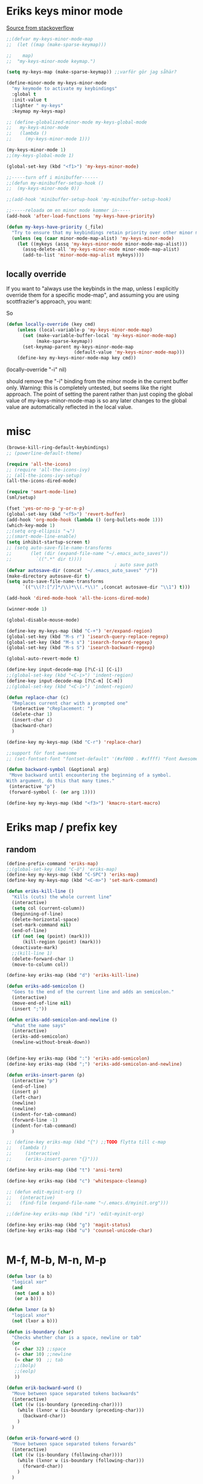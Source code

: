 #+STARTUP: overview
#+STARTUP: indent
* Eriks keys minor mode
[[https://stackoverflow.com/questions/683425/globally-override-key-binding-in-emacs/5340797][Source from stackoverflow]]
#+begin_src emacs-lisp :tangle yes
  ;;(defvar my-keys-minor-mode-map
  ;;  (let ((map (make-sparse-keymap)))

  ;;    map)
  ;;  "my-keys-minor-mode keymap.")

  (setq my-keys-map (make-sparse-keymap)) ;;varför gör jag såhär?

  (define-minor-mode my-keys-minor-mode
    "my keymode to activate my keybindings"
    :global t
    :init-value t
    :lighter " my-keys"
    :keymap my-keys-map)

  ;; (define-globalized-minor-mode my-keys-global-mode
  ;;   my-keys-minor-mode
  ;;   (lambda ()
  ;;     (my-keys-minor-mode 1)))

  (my-keys-minor-mode 1)
  ;;(my-keys-global-mode 1)

  (global-set-key (kbd "<f1>") 'my-keys-minor-mode)

  ;;-----turn off i minibuffer------
  ;;(defun my-minibuffer-setup-hook ()
  ;;  (my-keys-minor-mode 0))

  ;;(add-hook 'minibuffer-setup-hook 'my-minibuffer-setup-hook)

  ;;-----reloada om en minor mode kommer in-----
  (add-hook 'after-load-functions 'my-keys-have-priority)

  (defun my-keys-have-priority (_file)
    "Try to ensure that my keybindings retain priority over other minor modes. Called via the `after-load-functions' special hook."
    (unless (eq (caar minor-mode-map-alist) 'my-keys-minor-mode)
      (let ((mykeys (assq 'my-keys-minor-mode minor-mode-map-alist)))
        (assq-delete-all 'my-keys-minor-mode minor-mode-map-alist)
        (add-to-list 'minor-mode-map-alist mykeys))))
#+end_src
** locally override
If you want to "always use the keybinds in the map, unless I explicitly
override them for a specific mode-map", and assuming you are using
scottfrazier's approach, you want:

So
#+begin_src emacs-lisp :tangle yes
(defun locally-override (key cmd)
    (unless (local-variable-p 'my-keys-minor-mode-map)
      (set (make-variable-buffer-local 'my-keys-minor-mode-map)
           (make-sparse-keymap))
      (set-keymap-parent my-keys-minor-mode-map
                         (default-value 'my-keys-minor-mode-map)))
    (define-key my-keys-minor-mode-map key cmd))
#+end_src
(locally-override "\C-i" nil)

should remove the "\C-i" binding from the minor mode in the current buffer only.
Warning: this is completely untested, but seems like the right approach.
The point of setting the parent rather than just coping the global value of
my-keys-minor-mode-map is so any later changes to the global value are automatically
reflected in the local value.
* misc
#+begin_src emacs-lisp :tangle yes
  (browse-kill-ring-default-keybindings)
  ;; (powerline-default-theme)

  (require 'all-the-icons)
  ;; (require 'all-the-icons-ivy)
  ;; (all-the-icons-ivy-setup)
  (all-the-icons-dired-mode)

  (require 'smart-mode-line)
  (sml/setup)

  (fset 'yes-or-no-p 'y-or-n-p)
  (global-set-key (kbd "<f5>") 'revert-buffer)
  (add-hook 'org-mode-hook (lambda () (org-bullets-mode 1)))
  (which-key-mode 1)
  ;;(setq org-ellipsis "⬎")
  ;;(smart-mode-line-enable)
  (setq inhibit-startup-screen t)
  ;; (setq auto-save-file-name-transforms
  ;;       (let (dir (expand-file-name "~/.emacs_auto_saves"))
  ;;         `((".*" dir t))))
                                          ; auto save path
  (defvar autosave-dir (concat "~/.emacs_auto_saves" "/"))
  (make-directory autosave-dir t)
  (setq auto-save-file-name-transforms
        `(("\\(?:[^/]*/\\)*\\(.*\\)" ,(concat autosave-dir "\\1") t)))

  (add-hook 'dired-mode-hook 'all-the-icons-dired-mode)

  (winner-mode 1)

  (global-disable-mouse-mode)

  (define-key my-keys-map (kbd "C-+") 'er/expand-region)
  (global-set-key (kbd "M-s r") 'isearch-query-replace-regexp)
  (global-set-key (kbd "M-s s") 'isearch-forward-regexp)
  (global-set-key (kbd "M-s S") 'isearch-backward-regexp)

  (global-auto-revert-mode t)

  (define-key input-decode-map [?\C-i] [C-i])
  ;;(global-set-key (kbd "<C-i>") 'indent-region)
  (define-key input-decode-map [?\C-m] [C-m])
  ;;(global-set-key (kbd "<C-i>") 'indent-region)

  (defun replace-char (c)
    "Replaces current char with a prompted one"
    (interactive "cReplacement: ")
    (delete-char 1)
    (insert-char c)
    (backward-char)
    )

  (define-key my-keys-map (kbd "C-r") 'replace-char)

  ;;support för font awesome
  ;; (set-fontset-font "fontset-default" '(#xf000 . #xffff) "Font Awesome")

  (defun backward-symbol (&optional arg)
   "Move backward until encountering the beginning of a symbol.
  With argument, do this that many times."
   (interactive "p")
   (forward-symbol (- (or arg 1))))

  (define-key my-keys-map (kbd "<f3>") 'kmacro-start-macro)

#+end_src
* Eriks map / prefix key
** random
#+begin_src emacs-lisp :tangle yes
  (define-prefix-command 'eriks-map)
  ;;(global-set-key (kbd "C-ö") 'eriks-map)
  (define-key my-keys-map (kbd "C-SPC") 'eriks-map)
  (define-key my-keys-map (kbd "<C-m>") 'set-mark-command)

  (defun eriks-kill-line ()
    "Kills (cuts) the whole current line"
    (interactive)
    (setq col (current-column))
    (beginning-of-line)
    (delete-horizontal-space)
    (set-mark-command nil)
    (end-of-line)
    (if (not (eq (point) (mark)))
        (kill-region (point) (mark)))
    (deactivate-mark)
    ;;(kill-line 1)
    (delete-forward-char 1)
    (move-to-column col))

  (define-key eriks-map (kbd "d") 'eriks-kill-line)

  (defun eriks-add-semicolon ()
    "Goes to the end of the current line and adds an semicolon."
    (interactive)
    (move-end-of-line nil)
    (insert ";"))

  (defun eriks-add-semicolon-and-newline ()
    "what the name says"
    (interactive)
    (eriks-add-semicolon)
    (newline-without-break-down))


  (define-key eriks-map (kbd ":") 'eriks-add-semicolon)
  (define-key eriks-map (kbd ";") 'eriks-add-semicolon-and-newline)

  (defun eriks-insert-paren (p)
    (interactive "p")
    (end-of-line)
    (insert p)
    (left-char)
    (newline)
    (newline)
    (indent-for-tab-command)
    (forward-line -1)
    (indent-for-tab-command)
    )

  ;; (define-key eriks-map (kbd "{") ;;TODO flytta till c-map
  ;;   (lambda ()
  ;;     (interactive)
  ;;     (eriks-insert-paren "{}")))

  (define-key eriks-map (kbd "t") 'ansi-term)

  (define-key eriks-map (kbd "c") 'whitespace-cleanup)

  ;; (defun edit-myinit-org ()
  ;;   (interactive)
  ;;   (find-file (expand-file-name "~/.emacs.d/myinit.org")))

  ;;(define-key eriks-map (kbd "i") 'edit-myinit-org)

  (define-key eriks-map (kbd "g") 'magit-status)
  (define-key eriks-map (kbd "u") 'counsel-unicode-char)


#+end_src
* M-f, M-b, M-n, M-p
#+begin_src emacs-lisp :tangle yes
  (defun lxor (a b)
    "logical xor"
    (and
     (not (and a b))
     (or a b)))

  (defun lxnor (a b)
    "logical xnor"
    (not (lxor a b)))

  (defun is-boundary (char)
    "Checks whether char is a space, newline or tab"
    (or
     (= char 32) ;;space
     (= char 10) ;;newline
     (= char 9)  ;; tab
     ;;(bolp)
     ;;(eolp)
     ))

  (defun erik-backward-word ()
    "Move between space separated tokens backwards"
    (interactive)
    (let ((w (is-boundary (preceding-char))))
      (while (lxnor w (is-boundary (preceding-char)))
        (backward-char))
      )
    )

  (defun erik-forward-word ()
    "Move between space separated tokens forwards"
    (interactive)
    (let ((w (is-boundary (following-char))))
      (while (lxnor w (is-boundary (following-char)))
        (forward-char))
      )
    )

  ;;(define-key my-keys-map (kbd "M-f") 'erik-forward-word)
  ;;(define-key my-keys-map (kbd "M-b") 'erik-backward-word)

  ;; experimental versions. skips quotes
  ;; (defun erik-backward-word ()
  ;;   "Move between space separated tokens backwards. Jumps over strings (weird behaviour if started inside a string)"
  ;;   (interactive)
  ;;   (let ((w (is-boundary (preceding-char)))
  ;;         (inQuotes nil)
  ;;         (prevQuote nil))
  ;;     (while (or
  ;;             inQuotes
  ;;             (lxnor w (is-boundary (preceding-char))))
  ;;       (if (and prevQuote (= 92 (preceding-char))) ;; \
  ;;           (setq inQuotes (not inQuotes)))
  ;;       (if (= 34 (preceding-char)) ;;" double quotes
  ;;           (progn
  ;;             (setq inQuotes (not inQuotes))
  ;;             (setq prevQuote t))
  ;;         (setq prevQuote nil))
  ;;       (backward-char))
  ;;     )
  ;;   (if (bobp)
  ;;       (message "Maybe unbalanced '\"', started inside string or just end of buffer"))
  ;;   )

  ;; (defun erik-forward-word ()
  ;;   "Move between space separated tokens forwards. Jumps over strings (weird behaviour if started inside a string)"
  ;;   (interactive)
  ;;   (let ((w (is-boundary (following-char)))
  ;;         (inQuotes nil)
  ;;         (esc nil))
  ;;     (while (or
  ;;             inQuotes
  ;;             (lxnor w (is-boundary (following-char))))
  ;;       (if (and (not esc) (= 34 (following-char))) ;;" double quotes
  ;;           (setq inQuotes (not inQuotes)))
  ;;       (if (= 92 (following-char)) ;; \
  ;;           (setq esc t)
  ;;         (setq esc nil))
  ;;       (forward-char))
  ;;     )
  ;;   (if (eobp)
  ;;       (message "Maybe unbalanced '\"', started inside string or just end of buffer"))
  ;;   )

  (define-key my-keys-map (kbd "M-p")
    (lambda ()
      (interactive)
      (previous-line 3)))

  (define-key my-keys-map (kbd "M-n")
    (lambda ()
      (interactive)
      (next-line 3)))
#+end_src
* yasnippet
#+begin_src emacs-lisp :tangle yes
  ;;(require 'yasnippet)
  (yas-global-mode 1)
  ;;(require 'dropdown-list)
  ;;(setq yas-prompt-functions
  ;;      '(yas-dropdown-prompt
  ;;        yas-ido-prompt
  ;;        yas-x-prompt
  ;;        yas-completing-prompt
  ;;        yas-no-prompt))

  ;;removes expanding with tab. Uses 'Auto-complete' instead
  (define-key yas-minor-mode-map (kbd "<tab>") nil)
  (define-key yas-minor-mode-map (kbd "TAB") nil)

#+end_src
* Auto-complete
All default keybindings have been commented out in the source file 'auto-complete.el'

#+begin_src emacs-lisp :tangle yes
  (global-auto-complete-mode 1)
  (ac-config-default)

  (setq ac-dwim nil)

  (add-hook 'auto-complete-mode-hook
            (lambda ()
              ;;(define-key ac-completing-map (kbd "up") nil)
              ;;(define-key ac-completing-map (kbd "down") nil)
              ;;(define-key ac-completing-map (kbd "TAB") 'ac-next)
              (define-key ac-completing-map (kbd "<tab>") 'ac-expand)
              (define-key ac-completing-map (kbd "<backtab>") 'ac-expand-previous)
              (define-key ac-completing-map (kbd "C-o") 'ac-complete)
              ;;(define-key ac-menu-map (kbd "C-o") 'ac-complete)
              (define-key ac-completing-map (kbd "RET") 'ac-stop)
              (define-key ac-completing-map (kbd "C-n") 'ac-next)
              (define-key ac-completing-map (kbd "C-p") 'ac-previous)
              ))

  ;;adds yasnippet snippets to menu
  ;; (eval-after-load "auto-complete"
  ;;   '(add 'ac-sources 'ac-source-yasnippet))
  (eval-after-load "auto-complete"
    (lambda ()
      (add-to-list 'ac-sources 'ac-source-yasnippet)))

  ;;makes a key bring up the popup menu again if auto-complete is enabled
  ;;otherwise, try to expand with yas
  ;;(define-key ac-mode-map)
  (define-key my-keys-map (kbd "S-SPC")
        (lambda ()
          (interactive)
          (if (bound-and-true-p auto-complete-mode)
              (progn
                (ac-trigger-key-command 1)
                (message "auto-complete"))
            (progn
              (yas-expand)
              (message "yasnippet")))))


#+end_src
* undo-tree
#+begin_src emacs-lisp :tangle yes
  (global-undo-tree-mode 1)
  (global-set-key (kbd "C-z") 'undo)
  ;;(define-key my-keys-map (kbd "C-z") 'undo)
  (global-set-key (kbd "C-S-z") 'undo-tree-redo)
  ;;(define-key my-keys-map (kbd "C-S-z") 'undo-tree-redo)
  (define-key eriks-map (kbd "u") 'undo-tree-visualize)
#+end_src
* ivy and avy
#+begin_src emacs-lisp :tangle yes
  ;;ivy
  (ivy-mode 1)
  (global-set-key (kbd "C-s") 'swiper)
  (global-set-key (kbd "M-x") 'counsel-M-x)
  (global-set-key (kbd "C-x C-f") 'counsel-find-file)
  ;;(define-key ivy-minibuffer-map (kbd "<tab>") 'ivy-partial)

  ;;avy
  ;;(define-prefix-command 'eriks-avy-map)
  ;;(define-key my-keys-map (kbd "M-s") 'eriks-avy-map)
  ;;(global-set-key (kbd "M-s") 'avy-goto-char)
  (define-key eriks-map (kbd "SPC") 'avy-goto-char)
  (define-key eriks-map (kbd "C-SPC") 'avy-goto-char-2)

  ;;dired
  ;;(add-hook 'dired-mode-hook
  ;;          (lambda ()
  ;;            (define-key dired-mode-map (kbd "M-s s") 'avy-goto-char)))
  (setq ivy-use-selectable-prompt t)
#+end_src
* window manipulation
#+begin_src emacs-lisp :tangle yes
  ;; (define-key my-keys-map (kbd "S-C-<left>") 'shrink-window-horizontally)
  ;; (define-key my-keys-map (kbd "S-C-<right>") 'enlarge-window-horizontally)
  ;; (define-key my-keys-map (kbd "S-C-<down>") 'shrink-window)
  ;; (define-key my-keys-map (kbd "S-C-<up>") 'enlarge-window)

  ;; (define-key my-keys-map (kbd "C-<right>") 'tabbar-forward-tab)
  ;; (define-key my-keys-map (kbd "C-<left>") 'tabbar-backward-tab)
  ;; (define-key my-keys-map (kbd "C-<up>") 'tabbar-forward-group)
  ;; (define-key my-keys-map (kbd "C-<down>") 'tabbar-backward-group)

  ;; ;;(windmove-default-keybindings)

  (define-key my-keys-map (kbd "S-<right>") 'windmove-right)
  (define-key my-keys-map (kbd "S-<left>") 'windmove-left)
  (define-key my-keys-map (kbd "S-<up>") 'windmove-up)
  (define-key my-keys-map (kbd "S-<down>") 'windmove-down)
#+end_src
* o and O from VIM
#+begin_src emacs-lisp :tangle yes
  (setq newline-without-break-tab nil)

  (defun newline-without-break-down ()
    "Add new line below and go to it. tab if an argument is given"
    (interactive)
    (end-of-line)
    (newline)
    (if newline-without-break-tab (indent-for-tab-command)))

  (defun newline-without-break-up ()
    "Add new line above and go to it. tab if an argument is given"
    (interactive)
    (beginning-of-line)
    (newline)
    (forward-line -1)
    (if newline-without-break-tab (indent-for-tab-command)))

  ;;(define-key cua-global-keymap [C-return] nil) ;;ta bort C-return from cua
  (define-key my-keys-map (kbd "<C-return>") 'newline-without-break-down)
  (define-key my-keys-map (kbd "<C-S-return>") 'newline-without-break-up)

#+end_src
* prog-mode-hook
** prog-mode
#+begin_src emacs-lisp :tangle yes
  (add-hook 'prog-mode-hook
            (lambda ()
              (make-local-variable 'newline-without-break-tab)
              (setq newline-without-break-tab t)
              ;;(autopair-mode 1)
              ;;(paredit-mode t)
              (start-smartparens)
              (setq show-trailing-whitespace t)
              (rainbow-delimiters-mode t)
              (modalka-mode 1)))
#+end_src
** C-mode hook
#+begin_src emacs-lisp :tangle yes
  (add-hook 'c-mode-common-hook
            (lambda ()
              (flycheck-mode 1)
              (run-hooks 'abbrev-mode-hook) ;;för att den inte verkar göra det själv

              ;;(add-to-list 'ac-sources 'ac-source-c-headers)
              ;;(add-to-list 'ac-sources 'ac-source-c-header-symbols t)
              ;; (define-key c-mode-base-map (kbd "<C-S-return>")
              ;;   (lambda ()
              ;;     (interactive)
              ;;     (newline-without-break-up t)))

              ;; (define-key c-mode-base-map (kbd "<C-return>")
              ;;   (lambda ()
              ;;     (interactive)
              ;;     (newline-without-break-down t)))

              ;;(electric-pair-mode 1)
              ;;(make-local-variable 'newline-without-break-tab)
              ;;(setq newline-without-break-tab t)
              ;;(autopair-mode)
              ;;(setq show-trailing-whitespace t)
              ))
#+end_src
** lisp hook
#+begin_src emacs-lisp :tangle yes
  (add-hook 'emacs-lisp-mode-hook
            (lambda ()
              (smartparens-strict-mode t)
              ;;(make-local-variable 'newline-without-break-tab)
              ;;(setq newline-without-break-tab t)
              ;;(autopair-mode)
              ;;(setq show-trailing-whitespace t)
              ))

#+end_src
** perl hook
#+begin_src emacs-lisp :tangle yes
  (add-hook 'perl-mode-hook
            (lambda ()
              ;; (define-key perl-mode-map (kbd "<C-S-return>")
              ;;   (lambda ()
              ;;     (interactive)
              ;;     (newline-without-break-up t)))

              ;; (define-key perl-mode-map (kbd "<C-return>")
              ;;   (lambda ()
              ;;     (interactive)
              ;;     (newline-without-break-down t)))

              ;; (electric-pair-mode 1)
              ))
#+end_src
** java hook
*** eclim
#+begin_src emacs-lisp :tangle yes
  (require 'eclim)
  (setq eclimd-autostart nil)

  (custom-set-variables
   '(eclim-eclipse-dirs '("~/bin/eclipse-neon"))
   '(eclim-executable "~/bin/eclipse-neon/eclim"))

  ;;(setq help-at-pt-display-when-idle t)
  ;;(setq help-at-pt-timer-delay 0.1)
  ;;(help-at-pt-set-timer)

  (add-hook 'eclim-mode-hook
            (lambda ()
              (define-key eclim-mode-map (kbd "C-c C-e C-b") 'eclim-project-build)
              (define-key eclim-mode-map (kbd "C-c C-e d") nil)
              (define-key eclim-mode-map (kbd "C-c C-e d d") 'eclim-java-show-documentation-for-current-element)
              (define-key eclim-mode-map (kbd "C-c C-e d f") 'eclim-java-browse-documentation-at-point)
              (define-key eclim-mode-map (kbd "C-c C-e d s") 'eclim-java-doc-comment)
              ))

  (add-hook 'java-mode-hook
            (lambda ()
              (flycheck-mode -1)
              (start-eclim-if-inside-eclipse-workspace)))

  (defun eclim-java-start ()
    (interactive)
    (eclim-mode t)
    (require 'ac-emacs-eclim)
    ;;(ac-emacs-eclim-config)
    (ac-emacs-eclim-java-setup)
    )

  (defun start-eclim-if-inside-eclipse-workspace ()
    (if (null (search "workspace" (buffer-file-name)))
        ()
      (eclim-java-start)))


#+end_src
*** non-eclim
#+begin_src emacs-lisp :tangle yes

#+end_src
* move lines from internet
#+begin_src emacs-lisp :tangle yes
  ;; (defun move-line (n)
  ;;   "Move the current line up or down by N lines. Buggar for second last line i buffern"
  ;;   (interactive "p")
  ;;   (setq col (current-column))
  ;;   (beginning-of-line)
  ;;   (setq start (point))
  ;;   (end-of-line)
  ;;   (if (eobp)
  ;;       (newline)
  ;;     (forward-char))
  ;;   (setq end (point))
  ;;   (let ((line-text (delete-and-extract-region start end)))
  ;;     (forward-line n)
  ;;     (if (eobp) (newline))
  ;;     (insert line-text)
  ;;     ;; restore point to original column in moved line
  ;;     (forward-line -1)
  ;;     (move-to-column col)))

  ;; (defun move-line-up (n)
  ;;   "Move the current line up by N lines."
  ;;   (interactive "p")
  ;;   (move-line (if (null n) -1 (- n))))

  ;; (defun move-line-down (n)
  ;;   "Move the current line down by N lines."
  ;;   (interactive "p")
  ;;   (move-line (if (null n) 1 n)))

  (defun move-line-up ()
    (interactive)
    (let ((col (current-column)))
      (transpose-lines 1)
      (previous-line 2)
      (move-to-column col)))

  (defun move-line-down ()
    (interactive)
    (let ((col (current-column)))
      (next-line 1)
      (transpose-lines 1)
      (previous-line 1)
      (move-to-column col)))

  (define-key my-keys-map (kbd "M-<up>") 'move-line-up)
  (define-key my-keys-map (kbd "M-<down>") 'move-line-down)

#+end_src
* golden ratio scroll
#+begin_src emacs-lisp :tangle yes
  (global-set-key [remap scroll-down-command] 'golden-ratio-scroll-screen-down)
  (global-set-key [remap scroll-up-command] 'golden-ratio-scroll-screen-up)
#+end_src
* projectile
#+begin_src emacs-lisp :tangle yes
  (projectile-global-mode t)
  (counsel-projectile-on)
#+end_src
* dumb jump
#+begin_src emacs-lisp :tangle yes
  ;;(dumb-jump-mode)

  ;;(fset 'eriks-dumb-jump-keymap (make-sparse-keymap))
  (define-prefix-command 'eriks-dumb-jump-keymap)
  (define-key eriks-map (kbd "j") 'eriks-dumb-jump-keymap)

  (define-key 'eriks-dumb-jump-keymap (kbd "j") 'dumb-jump-go)
  (define-key 'eriks-dumb-jump-keymap (kbd "b") 'dumb-jump-back)

  (setq dumb-jump-selector 'ivy)

#+end_src
* neotree
#+begin_src emacs-lisp :tangle yes
  ;;When running ‘projectile-switch-project’ (C-c p p), ‘neotree’ will change root automatically.
  ;;(setq projectile-switch-project-action 'neotree-projectile-action)

  ;;Every time when the neotree window is opened, let it find current file and jump to node.
  ;;(setq neo-smart-open t)

  ;;Similar to find-file-in-project, NeoTree can be opened (toggled) at projectile project root as follows:
  (defun neotree-project-dir ()
    "Open NeoTree using the git root."
    (interactive)
    (let ((project-dir (projectile-project-root))
          (file-name (buffer-file-name)))
      (neotree-toggle)
      (if project-dir
          (if (neo-global--window-exists-p)
              (progn
                (neotree-dir project-dir)
                (neotree-find file-name)))
        (message "Could not find git project root."))))

  ;; (global-set-key [f8] 'neotree-toggle)
  ;; (global-set-key (kbd "S-<f8>") 'neotree-find)
  ;; (global-set-key [f9] 'neotree-project-dir)

  (defhydra hydra-neotree (:color blue)
    "neotree"
    ("<f8>" neotree-toggle "toggle")
    ("f" neotree-find "file dir")
    ("p" neotree-project-dir "project dir"))
  (define-key my-keys-map (kbd "<f8>") 'hydra-neotree/body)
#+end_src
* multiple cursors
#+begin_src emacs-lisp :tangle yes
  ;; (define-key 'eriks-map (kbd "m l") 'mc/edit-lines)
  ;; (define-key 'eriks-map (kbd "m m") 'mc/mark-next-like-this)
  ;; (define-key 'eriks-map (kbd "m n") 'mc/mark-previous-like-this)
  ;; (define-key 'eriks-map (kbd "m b") 'mc/mark-all-like-this)
#+end_src
* Hydra
** various hydras
#+begin_src emacs-lisp :tangle yes
  ;; font zoom
  (defhydra hydra-zoom ()
    "zoom"
    ("g" text-scale-increase "in")
    ("l" text-scale-decrease "out")
    ("q" nil "quit" :color blue))
  (define-key eriks-map (kbd "z") 'hydra-zoom/body)

  (defhydra hydra-windows (:hint nil)
    "
   ^Resize^         ^Transpose^    ^Buffer/tabbar^       ^^^^   ^Split^
  -----------------------------------------------------------------------------------
    ^Horizontal^        ^_W_^           ^_w_^                   [_3_] : horizontal
   [_o_] : shrink     _A_   _D_       _a_   _d_                 [_2_] : vertical
   [_p_] : enlarge      ^_S_^           ^_s_^                   [_0_] : close
    ^ ^                                               ^^^^^^^^  [_1_] : close other
    ^Vertical^         ^^          [_b_] : switch buffer  ^^^^  [_+_] : balance
   [_u_] : shrink      ^^          [_k_] : kill           ^^^^  [_4_] : kill and close
   [_i_] : enlarge     ^^          [_f_] : find file        ^ ^
   ^ ^                 ^^          [_x_] : run command
   [arrows] : switch window   Winner :: [_z_], [_Z_]
   _q_uit
  "
    ("<left>" windmove-left nil)
    ("<right>" windmove-right nil)
    ("<up>" windmove-up nil)
    ("<down>" windmove-down nil)
    ("o" shrink-window-horizontally nil)
    ("p" enlarge-window-horizontally nil)
    ("u" shrink-window nil)
    ("i" enlarge-window nil)
    ("W" buf-move-up nil)
    ("S" buf-move-down nil)
    ("A" buf-move-left nil)
    ("D" buf-move-right nil)
    ("d" tabbar-forward-tab nil)
    ("a" tabbar-backward-tab nil)
    ("w" tabbar-forward-group nil)
    ("s" tabbar-backward-group nil)
    ("b" ivy-switch-buffer nil)
    ("k" kill-this-buffer nil)
    ("3" split-window-horizontally nil)
    ("2" split-window-vertically nil)
    ("0" delete-window nil)
    ("1" delete-other-windows nil)
    ("+" balance-windows nil)
    ("4" kill-buffer-and-window nil)
    ("x" execute-extended-command nil)
    ("f" counsel-find-file nil)
    ("z" winner-undo nil)
    ("Z" winner-redo nil)
    ("q" nil nil :color blue))
  (define-key 'eriks-map (kbd "w") 'hydra-windows/body)


  (defhydra hydra-multiple-cursors ()
    "
       ^Up^            ^Down^        ^Other^
  ----------------------------------------------
  [_p_]   Next    [_n_]   Next    [_l_] Edit lines
  [_P_]   Skip    [_N_]   Skip    [_a_] Mark all
  [_M-p_] Unmark  [_M-n_] Unmark  [_r_] Mark by regexp
  ^ ^             ^ ^             [_q_] Quit
  "
    ("l" mc/edit-lines nil :exit t)
    ("a" mc/mark-all-like-this nil :exit t)
    ("n" mc/mark-next-like-this nil)
    ("N" mc/skip-to-next-like-this nil)
    ("M-n" mc/unmark-next-like-this nil)
    ("p" mc/mark-previous-like-this nil)
    ("P" mc/skip-to-previous-like-this nil)
    ("M-p" mc/unmark-previous-like-this nil)
    ("r" mc/mark-all-in-region-regexp nil :exit t)
    ("q" nil nil))
  (define-key 'eriks-map (kbd "m") 'hydra-multiple-cursors/body)


#+end_src
** transpose
#+begin_src emacs-lisp :tangle yes
  (defun eriks-transpose-char-forward ()
    (interactive)
    (forward-char)
    (transpose-chars 1)
    (forward-char -1))

  (defun eriks-transpose-char-backward ()
    (interactive)
    (transpose-chars 1)
    (forward-char -2))

  (defun eriks-transpose-word-forward ()
    (interactive)
    (transpose-words 1))

  (defun eriks-transpose-word-backward ()
    (interactive)
    (transpose-words -1)
    (backward-word))

  (defhydra hydra-transpose ()
    "Transpose: "
    ("k" move-line-up "line up")
    ("j" move-line-down "line down")
    ("h" eriks-transpose-char-backward "char backward")
    ("l" eriks-transpose-char-forward "char forward")
    ("f" eriks-transpose-word-forward "word forward")
    ("b" eriks-transpose-word-backward "word backward")
    ("q" nil "quit"))


#+end_src
** org-table to hydra
*** macro definition
#+begin_src emacs-lisp :tangle yes
  (fset 'org-table-to-hydra-docstring
     (lambda (&optional arg) "Keyboard macro." (interactive "p") (kmacro-exec-ring-item (quote ([134217788 134217843 115 92 40 32 43 92 41 92 40 46 42 63 92 41 92 40 32 42 124 92 41 13 134217788 67108896 5 134217843 114 92 49 94 92 50 94 92 51 13 33 134217788 134217843 115 124 92 40 32 92 123 50 44 92 125 92 41 13 134217788 134217843 114 124 94 94 92 49 13 33 134217788 134217843 115 92 40 95 46 42 63 95 92 41 13 134217843 114 91 92 49 93 13 33 134217788 3 3 134217843 115 124 13 134217843 114 13 33 134217788 14 deletechar deletechar 94 94 134217843 115 45 92 43 45 13 134217843 114 94 94 13 33 134217788] 0 "%d")) arg)))

#+end_src

*** example
| head1      | head2      | head3            | head4      |
|------------+------------+------------------+------------|
| _h_ : grej | _g_ : sasd | _<right>_ : hej! | _a_ : asd! |
|            |            | _F_       : :)   |            |

==> formated as raw string

 ^head1^       ^head2^       ^head3^             ^head4^
^^-----------^^------------^^------------------^^-------------
 [_h_] : grej  [_g_] : sasd  [_<right>_] : hej!  [_a_] : asd!
 ^^            ^^            [_F_]       : :)    ^^

==> end result in hydra

 head1       head2       head3             head4
------------------------------------------------------
 [h] : grej  [g] : sasd  [<right>] : hej!  [a] : asd!
                         [F]       : :)
* paredit
#+begin_src emacs-lisp :tangle yes
  ;; (define-key paredit-mode-map (kbd "C-S-<left>") 'paredit-backward-slurp-sexp)
  ;; (define-key paredit-mode-map (kbd "C-S-<right>") 'paredit-backward-barf-sexp)
#+end_src
* smartparens
** standard config
#+begin_src emacs-lisp :tangle yes
  (require 'smartparens-config)

  (defun start-smartparens ()
    (smartparens-mode t)

    (define-key smartparens-mode-map (kbd "C-M-SPC") 'sp-mark-sexp)

    (define-key smartparens-mode-map (kbd "C-M-n") 'sp-next-sexp)
    (define-key smartparens-mode-map (kbd "C-M-p") 'sp-previous-sexp)

    (define-key smartparens-mode-map (kbd "C-M-u") 'sp-backward-up-sexp)
    (define-key smartparens-mode-map (kbd "C-M-d") 'sp-down-sexp)

    (define-key smartparens-mode-map (kbd "C-M-f") 'sp-forward-sexp)
    (define-key smartparens-mode-map (kbd "C-M-b") 'sp-backward-sexp)
    
    (define-key smartparens-mode-map (kbd "C-M-k") 'sp-kill-sexp)

    ;;(define-key smartparens-mode-map (kbd "M-f") 'sp-forward-symbol)
    ;;(define-key smartparens-mode-map (kbd "M-b") 'sp-backward-symbol)
    
    )

  (defun start-hydra-smartparens-if-activated ()
    (interactive)
    (if (bound-and-true-p smartparens-mode)
        (hydra-smartparens/body)
      (message "smartparens not activated!")))

  (define-key eriks-map (kbd "p") 'hydra-smartparens/body) ;;'start-hydra-smartparens-if-activated

  (defhydra hydra-smartparens (:color blue)
    "
   ^forward^      ^backward^     ^Sexp^          ^Hybrid^
  ^^^^^^^^-----------------------------------------------------
   [_m_] : barf   [_i_] : slurp  [_K_] : kill    [_k_] : kill
   [_n_] : slurp  [_o_] : barf   [_s_] : splice  [_w_] : slurp
    ^ ^            ^ ^           [_S_] : split   [_e_] : barf
    ^ ^            ^ ^           [_J_] : join     ^ ^
  "
    ("K" sp-kill-sexp nil)
    ("s" sp-splice-sexp nil)
    ("S" sp-split-sexp nil)
    ("J" sp-join-sexp nil)
    ("m" sp-forward-barf-sexp nil)
    ("n" sp-forward-slurp-sexp nil)
    ("i" sp-backward-slurp-sexp nil)
    ("o" sp-backward-barf-sexp nil)
    ("k" sp-kill-hybrid-sexp nil)
    ("w" sp-slurp-hybrid-sexp nil)
    ("e" sp-dedent-adjust-sexp nil)
    )
  ;;("q" nil "Quit" :color blue)

#+end_src
** parenthesis
#+begin_src emacs-lisp :tangle yes
  (defun my-create-newline-and-enter-sexp (&rest _ignored)
    "Open a new brace or bracket expression, with relevant newlines and indent. "
    (newline)
    (indent-according-to-mode)
    (forward-line -1)
    (indent-according-to-mode))


  (sp-local-pair '(c-mode java-mode) "{" nil :post-handlers '((my-create-newline-and-enter-sexp "RET")))
  ;;(sp-local-pair 'java-mode "{" nil :post-handlers '((my-create-newline-and-enter-sexp "RET")))

#+end_src
* rectangles
#+begin_src emacs-lisp :tangle yes
  (require 'picture)

  (defun pic-move (x y)
    "Uses picture-mode movement commands"
    ;;(interactive "P\nP")
    (cond
     ((> x 0) (picture-forward-column x))
     ((< x 0) (picture-backward-column (- x))))
    (cond
     ((> y 0) (picture-move-down y))
     ((< y 0) (picture-move-up (- y)))))

  ;; (defun mark-column ()
  ;;   (exchange-point-and-mark)
  ;;   (let ((col (current-column)))
  ;;     (exchange-point-and-mark)
  ;;     col))

  ;; (defun put-point-top-left-corner ()
  ;;   (line-number-at-pos (point))
  ;;   (let )
  ;;   (if (> (point) (mark))
  ;;       (exchange-point-and-mark)))

  ;; (defun move-rect (x y)
  ;;   (interactive "P\nP")
  ;;   (put-point-top-left-corner)
  ;;   (kill-rectangle)
  ;;   (pic-move x y)
  ;;   (let ((oldp (point)))
  ;;     )


  ;;   )
  ;; ;;(setq kill-ring (cdr kill-ring)) ;;pop kill-ring

  ;; (move-rect 0 -1)


  (defhydra hydra-rectangle (:body-pre (rectangle-mark-mode 1)
                                       :color pink
                                       :hint nil
                                       :post (progn (deactivate-mark) (whitespace-cleanup)))
    "
    ^_k_^       _w_ copy      _o_pen       _N_umber-lines            |\\     -,,,--,,_
  _h_   _l_     _y_ank        _t_ype       _e_xchange-point          /,`.-'`'   ..  \-;;,_
    ^_j_^       _d_ kill      _c_lear      _r_eset-region-mark      |,4-  ) )_   .;.(  `'-'
  ^^^^          _u_ndo        _q_ quit     ^ ^                     '---''(./..)-'(_\_)
  "
    ("k" (pic-move 0 -1))
    ("j" (pic-move 0 1))
    ("h" (pic-move -1 0))
    ("l" (pic-move 1 0))
    ("d" kill-rectangle)                    ;; C-x r k
    ("y" yank-rectangle)                    ;; C-x r y
    ("w" copy-rectangle-as-kill)            ;; C-x r M-w
    ("o" open-rectangle)                    ;; C-x r o
    ("t" string-rectangle)                  ;; C-x r t
    ("c" clear-rectangle)                   ;; C-x r c
    ("e" exchange-point-and-mark)           ;; C-x C-x
    ("N" rectangle-number-lines)            ;; C-x r N
    ("r" (if (region-active-p)
             (deactivate-mark)
           (rectangle-mark-mode 1)))
    ("u" undo nil)
    ("q" nil nil))
  (define-key my-keys-map (kbd "C-x SPC") 'hydra-rectangle/body)
#+end_src
* dashboard
#+begin_src emacs-lisp :tangle yes
  (require 'dashboard)
  (dashboard-setup-startup-hook)

  (setq dashboard-items '((recents  . 5)
                          (bookmarks . 5)
                          (projects . 5)))
#+end_src
* eriks smart delete stuff o copy o stuff
#+begin_src emacs-lisp :tangle yes
  (defun eriks-delete-stuff (n symbol)
    (let ((c (if (< n 0) (preceding-char) (following-char))))
      (if (is-boundary c)
          (eriks-hungry-delete-whitespace n)
        (if symbol
            (sp-delete-symbol n)
          (sp-delete-word n)))))

  (defun eriks-delete-backward (ARG)
    (interactive "p")
    (eriks-delete-stuff (- 0 ARG) nil))

  (defun eriks-delete-forward (ARG)
    (interactive "p")
    (eriks-delete-stuff ARG nil))

  (defun eriks-delete-forward-symbol (ARG)
    (interactive "p")
    (eriks-delete-stuff ARG t))

  (defun eriks-delete-backward-symbol (ARG)
    (interactive "p")
    (eriks-delete-stuff (- 0 ARG) t))

  (defun eriks-hungry-delete-whitespace (ARG)
    (interactive "p")
    (if (< ARG 0)
        (while (is-boundary (preceding-char))
          (delete-backward-char 1))
      (while (is-boundary (following-char))
        (delete-char 1))))

  (define-key my-keys-map (kbd "C-<backspace>") 'eriks-delete-backward)
  (define-key my-keys-map (kbd "C-<delete>") 'eriks-delete-forward)

  (defun eriks-duplicate-line ()
    (interactive)
    (let* (
           (b (progn
                (beginning-of-line)
                (point)))
           (e (progn
                (end-of-line)
                (point)))
           (line (buffer-substring b e)))
      (end-of-line)
      (newline)
      (insert line)))

  ;;TODO make ARG execute the command ARG times
  (defun eriks-find-char (ARG c)
    "Like vim's f-command.

  With no prefix argument or as 1, move cursor forward until the first occurence of c.
  With ARG as -1 (M--), move backward until the first occurence of c.
  If c can't be found, do nothing and print a nice message.

  Ignores case!

  Saves info for repetition with `eriks-find-char-repeat' in global variable `eriks-find-char-last-command'"
    (interactive "p\ncJump to char: ")
    (setq eriks-find-char-last-command (list ARG c))
    (let ((start (point))
          (finished nil))
      (while (and
              (not (or (eobp) (bobp)))
              (not finished))
        (forward-char ARG)
        (if (= (downcase c) (downcase (following-char)))
            (setq finished t)))
      (if (not finished)
          (progn
            (goto-char start)
            (message "Couldn't find '%c' :(" c)))))

  (defun eriks-find-char-backward (ARG c)
    "Exactly the same bahaviour as `eriks-find-char' except this goes backwards by negating ARG"
    (interactive "p\ncJump to char backwards: ")
    (eriks-find-char (- 0 ARG) c))

  (defun eriks-find-char-repeat ()
    "Repeats the last call to `eriks-find-char' or `eriks-find-char-backward'"
    (interactive)
    (let ((l eriks-find-char-last-command))
      (if (boundp 'eriks-find-char-last-command)
          (let ((arg (nth 0 l))
                (c (nth 1 l)))
            (message "Searching for '%c' with ARG=%d" c arg)
            (eriks-find-char arg c))
        (message "You havent even called eriks-find-char even once :("))))

  ;; (defun eriks-find-char-cur (ARG)
  ;;   "Exactly the same as eriks-find-char, except this uses the current char under point instead of prompting for one."
  ;;   (interactive "p")
  ;;   (eriks-find-char ARG (following-char)))
#+end_src
* modalka
#+begin_src emacs-lisp :tangle yes
  (require 'modalka)

  ;;(defvar-local mode-line-cookie nil)

  ;; (add-hook 'modalka-mode-hook
  ;;           (lambda ()
  ;;             (if (bound-and-true-p modalka-mode)
  ;;                 (setq-local mode-line-cookie
  ;;                             (face-remap-add-relative
  ;;                              'mode-line '((:background "#d2691e") mode-line)))
  ;;               (face-remap-remove-relative mode-line-cookie))
  ;;             ;;(powerline-reset)
  ;;             ))

  (defun toggle-modalka ()
    (interactive)
    (modalka-mode 'toggle))

  (define-key my-keys-map (kbd "§") 'toggle-modalka)

  ;; (modalka-global-mode)

  (define-key modalka-mode-map (kbd "t") 'hydra-transpose/body)

  (modalka-define-kbd "w" "C-w")
  (modalka-define-kbd "W" "M-w")
  (modalka-define-kbd "a" "C-a")
  (modalka-define-kbd "e" "C-e")
  ;;(modalka-define-kbd "g" "C-g")
  (modalka-define-kbd "y" "C-y")
  (modalka-define-kbd "Y" "M-y")
  (modalka-define-kbd "m" "<C-m>")
  (modalka-define-kbd "M" "C-M-SPC")

  (modalka-define-kbd ";" "M-;")

  (define-key modalka-mode-map (kbd "c") 'eriks-duplicate-line)

  ;;vim
  (modalka-define-kbd "h" "C-b")
  (modalka-define-kbd "k" "C-p")
  (modalka-define-kbd "j" "C-n")
  (modalka-define-kbd "l" "C-f")

  (modalka-define-kbd "H" "C-M-b")
  (modalka-define-kbd "K" "C-M-u")
  (modalka-define-kbd "J" "C-M-d")
  (modalka-define-kbd "L" "C-M-f")

  (modalka-define-kbd "f" "M-f")
  (modalka-define-kbd "b" "M-b")
  (define-key modalka-mode-map "F" 'forward-symbol)
  (define-key modalka-mode-map "B" 'backward-symbol)

  (modalka-define-kbd               "d d" "C-k")
  (modalka-define-kbd               "d D" "C-M-k")
  (modalka-define-kbd               "d f" "C-<delete>")
  (modalka-define-kbd               "d b" "C-<backspace>")
  (define-key modalka-mode-map (kbd "d F") 'eriks-delete-forward-symbol)
  (define-key modalka-mode-map (kbd "d B") 'eriks-delete-backward-symbol)
  (define-key modalka-mode-map (kbd "d l") 'eriks-kill-line)
  (define-key modalka-mode-map (kbd "d r") 'delete-region)



  (define-key modalka-mode-map (kbd ".") 'repeat)
  ;;(define-key modalka-mode-map (kbd "SPC") 'eriks-map)
  (define-key modalka-mode-map (kbd "SPC") 'self-insert-command)
  (define-key modalka-mode-map (kbd "i") 'toggle-modalka)

  (modalka-define-kbd "o" "C-<return>")
  (modalka-define-kbd "O" "C-S-<return>")
  (modalka-define-kbd "+" "C-+")
  (define-key modalka-mode-map (kbd "p") 'hydra-smartparens/body)

  (modalka-define-kbd "s" "C-s")
  (define-key modalka-mode-map (kbd "S") 'swiper-selection)

  (modalka-define-kbd "v" "C-v")
  (modalka-define-kbd "V" "M-v")

  (modalka-define-kbd "r" "C-r")
  (modalka-define-kbd "x" "<deletechar>")
  (modalka-define-kbd "X" "DEL")

  ;;avy
  (define-key modalka-mode-map (kbd "g g") 'avy-goto-char)
  (define-key modalka-mode-map (kbd "g l") 'avy-goto-line)
  (define-key modalka-mode-map (kbd "g w") 'avy-goto-word-0)
  (define-key modalka-mode-map (kbd "g n") 'goto-line)
  (define-key modalka-mode-map (kbd "g a") 'beginning-of-buffer)
  (define-key modalka-mode-map (kbd "g e") 'end-of-buffer)

  (modalka-define-kbd "q" "C-q")

  (define-key modalka-mode-map (kbd "ö") 'hydra-windows/body)

  (modalka-define-kbd "<left>" "")
  (modalka-define-kbd "<right>" "")
  (modalka-define-kbd "<down>" "")
  (modalka-define-kbd "<up>" "")

  (dotimes (i 10)
    (modalka-define-kbd (format "%d" i) (format "M-%d" i)))

  (modalka-define-kbd "-" "M--")
  (define-key modalka-mode-map (kbd ",") 'repeat-complex-command)

  (defun swiper-selection ()
    (interactive)
    (deactivate-mark)
    (swiper (buffer-substring (point) (mark))))

  (define-key modalka-mode-map (kbd "n") 'eriks-find-char)
  (define-key modalka-mode-map (kbd "N") 'eriks-find-char-backward)
  (define-key modalka-mode-map (kbd ":") 'eriks-find-char-repeat)


  ;;altgr
  ;; (define-key modalka-mode-map (kbd "7")
  ;;   (lambda ()
  ;;     (interactive)
  ;;     (insert-char 123) ;;{}
  ;;     (run-hooks 'post-self-insert-hook)))

  ;; (define-key modalka-mode-map (kbd "8")
  ;;   (lambda ()
  ;;     (interactive)
  ;;     (insert-char 91) ;;[]
  ;;     (run-hooks 'post-self-insert-hook)))
#+end_src
* hide minor mode lighters in modeline
#+begin_src emacs-lisp :tangle yes
  ;;shorten minor mode

  (add-hook 'autopair-mode-hook
            (lambda ()
              (diminish 'autopair-mode)))

  (diminish 'counsel-mode)
  (diminish 'which-key-mode)
  (diminish 'ivy-mode)
  (diminish 'undo-tree-mode)
  (diminish 'auto-complete-mode)
  (diminish 'yas-minor-mode)
  (diminish 'global-disable-mouse-mode)

  ;;rm-text-properties, ta bort sakerna som smart-mode-line lägger till (face och sml/global(?)).
  (diminish 'modalka-mode (format " %s" (propertize (all-the-icons-fileicon "emacs")
                                                    'face `(:family ,(all-the-icons-fileicon-family) :height 0.8 :foreground "cyan")
                                                    'display '(raise -0.1)
                                                    )))

  (diminish 'my-keys-minor-mode (format " %s" (propertize (all-the-icons-faicon "keyboard-o")
                                                          'face `(:family ,(all-the-icons-faicon-family) :height 0.9)
                                                          'display '(raise 0.0)
                                                          )))

  (diminish 'smartparens-mode)

  (diminish 'projectile-mode)
  (diminish 'all-the-icons-dired-mode)

  ;; (add-hook 'smartparens-mode-hook
  ;;           (lambda ()
  ;;             (diminish 'smartparens-mode)))

  ;;doesnt run :(
  (add-hook 'abbrev-mode-hook
            (lambda ()
              (diminish 'abbrev-mode)))
#+end_src
